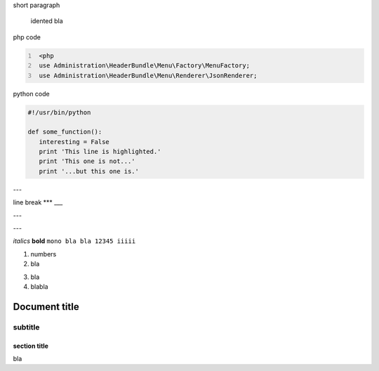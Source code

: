 short paragraph

    idented
    bla


php code

.. code:: PHP
   :number-lines:

    <php
    use Administration\HeaderBundle\Menu\Factory\MenuFactory;
    use Administration\HeaderBundle\Menu\Renderer\JsonRenderer;
	
python code
	
.. code:: Python

    #!/usr/bin/python
    
    def some_function():
       interesting = False
       print 'This line is highlighted.'
       print 'This one is not...'
       print '...but this one is.'
       

---

line break
***
___

---

---

*italics*
**bold**
``mono bla bla 12345 iiiii``

1. numbers
2. bla

3) bla
4) blabla

============
Document title
============

--------
subtitle
--------

section title
=============

bla